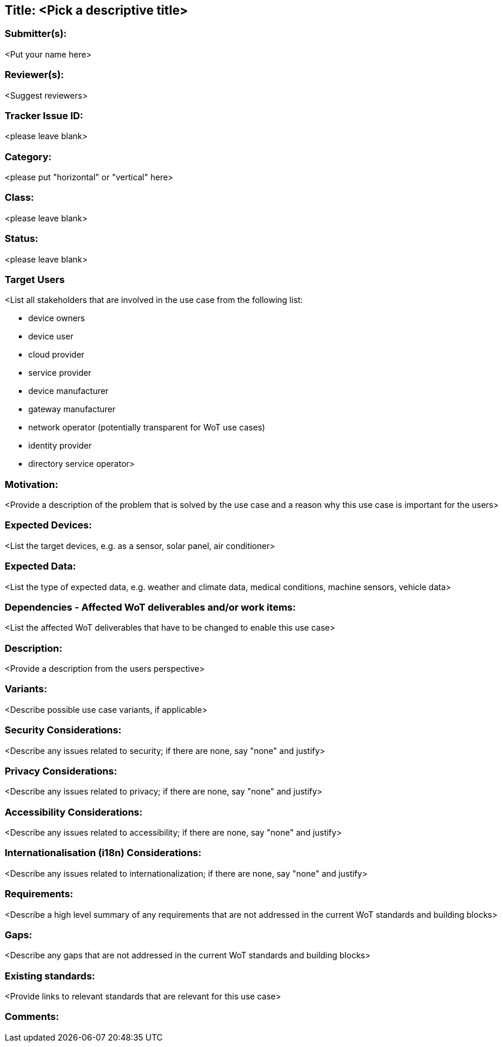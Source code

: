 == Title: <Pick a descriptive title>

=== Submitter(s): 

<Put your name here>

=== Reviewer(s):

<Suggest reviewers>

=== Tracker Issue ID:

<please leave blank>

=== Category:

<please put "horizontal" or "vertical" here>

=== Class: 

<please leave blank>

=== Status: 

<please leave blank>

=== Target Users

<List all stakeholders that are involved in the use case from the following list:

* device owners
* device user
* cloud provider
* service provider
* device manufacturer
* gateway manufacturer
* network operator (potentially transparent for WoT use cases)
* identity provider
* directory service operator>

=== Motivation:

<Provide a description of the problem that is solved by the use case and a reason why this use case is important for the users>

=== Expected Devices:

<List the target devices, e.g. as a sensor, solar panel, air conditioner>

=== Expected Data:

<List the type of expected data, e.g. weather and climate data, medical conditions, machine sensors, vehicle data>

=== Dependencies - Affected WoT deliverables and/or work items:

<List the affected WoT deliverables that have to be changed to enable this use case>

=== Description:

<Provide a description from the users perspective>

=== Variants:

<Describe possible use case variants, if applicable>

=== Security Considerations:

<Describe any issues related to security; if there are none, say "none" and justify>

=== Privacy Considerations:

<Describe any issues related to privacy; if there are none, say "none" and justify>

=== Accessibility Considerations:

<Describe any issues related to accessibility; if there are none, say "none" and justify>

=== Internationalisation (i18n) Considerations:

<Describe any issues related to internationalization; if there are none, say "none" and justify>

=== Requirements:

<Describe a high level summary of any requirements that are not addressed in the current WoT standards and building blocks>

=== Gaps:

<Describe any gaps that are not addressed in the current WoT standards and building blocks>

=== Existing standards:

<Provide links to relevant standards that are relevant for this use case>

=== Comments:

